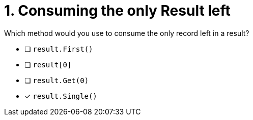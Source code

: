 [.question]
= 1. Consuming the only Result left

Which method would you use to consume the only record left in a result?

* [ ] `result.First()`
* [ ] `result[0]`
* [ ] `result.Get(0)`
* [*] `result.Single()`
